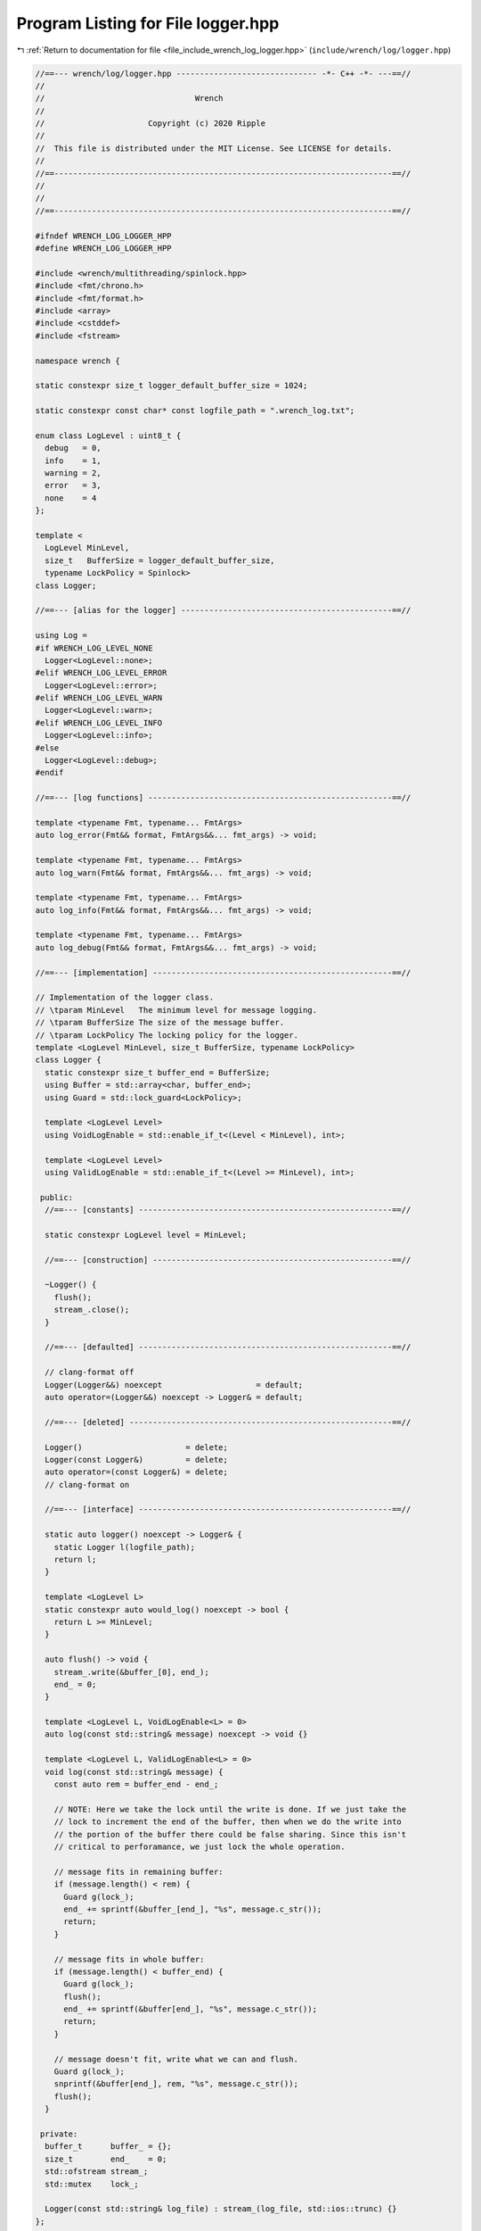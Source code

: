 
.. _program_listing_file_include_wrench_log_logger.hpp:

Program Listing for File logger.hpp
===================================

|exhale_lsh| :ref:`Return to documentation for file <file_include_wrench_log_logger.hpp>` (``include/wrench/log/logger.hpp``)

.. |exhale_lsh| unicode:: U+021B0 .. UPWARDS ARROW WITH TIP LEFTWARDS

.. code-block:: cpp

   //==--- wrench/log/logger.hpp ------------------------------ -*- C++ -*- ---==//
   //
   //                                Wrench
   //
   //                      Copyright (c) 2020 Ripple
   //
   //  This file is distributed under the MIT License. See LICENSE for details.
   //
   //==------------------------------------------------------------------------==//
   //
   //
   //==------------------------------------------------------------------------==//
   
   #ifndef WRENCH_LOG_LOGGER_HPP
   #define WRENCH_LOG_LOGGER_HPP
   
   #include <wrench/multithreading/spinlock.hpp>
   #include <fmt/chrono.h>
   #include <fmt/format.h>
   #include <array>
   #include <cstddef>
   #include <fstream>
   
   namespace wrench {
   
   static constexpr size_t logger_default_buffer_size = 1024;
   
   static constexpr const char* const logfile_path = ".wrench_log.txt";
   
   enum class LogLevel : uint8_t {
     debug   = 0, 
     info    = 1, 
     warning = 2, 
     error   = 3, 
     none    = 4  
   };
   
   template <
     LogLevel MinLevel,
     size_t   BufferSize = logger_default_buffer_size,
     typename LockPolicy = Spinlock>
   class Logger;
   
   //==--- [alias for the logger] ---------------------------------------------==//
   
   using Log =
   #if WRENCH_LOG_LEVEL_NONE
     Logger<LogLevel::none>;
   #elif WRENCH_LOG_LEVEL_ERROR
     Logger<LogLevel::error>;
   #elif WRENCH_LOG_LEVEL_WARN
     Logger<LogLevel::warn>;
   #elif WRENCH_LOG_LEVEL_INFO
     Logger<LogLevel::info>;
   #else
     Logger<LogLevel::debug>;
   #endif
   
   //==--- [log functions] ----------------------------------------------------==//
   
   template <typename Fmt, typename... FmtArgs>
   auto log_error(Fmt&& format, FmtArgs&&... fmt_args) -> void;
   
   template <typename Fmt, typename... FmtArgs>
   auto log_warn(Fmt&& format, FmtArgs&&... fmt_args) -> void;
   
   template <typename Fmt, typename... FmtArgs>
   auto log_info(Fmt&& format, FmtArgs&&... fmt_args) -> void;
   
   template <typename Fmt, typename... FmtArgs>
   auto log_debug(Fmt&& format, FmtArgs&&... fmt_args) -> void;
   
   //==--- [implementation] ---------------------------------------------------==//
   
   // Implementation of the logger class.
   // \tparam MinLevel   The minimum level for message logging.
   // \tparam BufferSize The size of the message buffer.
   // \tparam LockPolicy The locking policy for the logger.
   template <LogLevel MinLevel, size_t BufferSize, typename LockPolicy>
   class Logger {
     static constexpr size_t buffer_end = BufferSize;
     using Buffer = std::array<char, buffer_end>;
     using Guard = std::lock_guard<LockPolicy>;
   
     template <LogLevel Level>
     using VoidLogEnable = std::enable_if_t<(Level < MinLevel), int>;
   
     template <LogLevel Level>
     using ValidLogEnable = std::enable_if_t<(Level >= MinLevel), int>;
   
    public:
     //==--- [constants] ------------------------------------------------------==//
   
     static constexpr LogLevel level = MinLevel;
   
     //==--- [construction] ---------------------------------------------------==//
   
     ~Logger() {
       flush();
       stream_.close();
     }
   
     //==--- [defaulted] ------------------------------------------------------==//
   
     // clang-format off
     Logger(Logger&&) noexcept                    = default;
     auto operator=(Logger&&) noexcept -> Logger& = default;
   
     //==--- [deleted] --------------------------------------------------------==//
   
     Logger()                      = delete;
     Logger(const Logger&)         = delete;
     auto operator=(const Logger&) = delete;
     // clang-format on
   
     //==--- [interface] ------------------------------------------------------==//
   
     static auto logger() noexcept -> Logger& {
       static Logger l(logfile_path);
       return l;
     }
   
     template <LogLevel L>
     static constexpr auto would_log() noexcept -> bool {
       return L >= MinLevel;
     }
   
     auto flush() -> void {
       stream_.write(&buffer_[0], end_);
       end_ = 0;
     }
   
     template <LogLevel L, VoidLogEnable<L> = 0>
     auto log(const std::string& message) noexcept -> void {}
   
     template <LogLevel L, ValidLogEnable<L> = 0>
     void log(const std::string& message) {
       const auto rem = buffer_end - end_;
   
       // NOTE: Here we take the lock until the write is done. If we just take the
       // lock to increment the end of the buffer, then when we do the write into
       // the portion of the buffer there could be false sharing. Since this isn't
       // critical to perforamance, we just lock the whole operation.
   
       // message fits in remaining buffer:
       if (message.length() < rem) {
         Guard g(lock_);
         end_ += sprintf(&buffer_[end_], "%s", message.c_str());
         return;
       }
   
       // message fits in whole buffer:
       if (message.length() < buffer_end) {
         Guard g(lock_);
         flush();
         end_ += sprintf(&buffer[end_], "%s", message.c_str());
         return;
       }
   
       // message doesn't fit, write what we can and flush.
       Guard g(lock_);
       snprintf(&buffer[end_], rem, "%s", message.c_str());
       flush();
     }
   
    private:
     buffer_t      buffer_ = {}; 
     size_t        end_    = 0; 
     std::ofstream stream_;     
     std::mutex    lock_;       
   
     Logger(const std::string& log_file) : stream_(log_file, std::ios::trunc) {}
   };
   
   //==--- [log macros] -------------------------------------------------------==//
   
   // Implementation of log_error.
   template <typename Fmt, typename... FmtArgs>
   auto log_error(Fmt&& format, FmtArgs&&... fmt_args) -> void {
     if constexpr (Log::level <= LogLevel::error) {
       Log::logger().log<LogLevel::error>(fmt::format(
         "[Error] | {0:%H:%M:%S} | {1}\n",
         std::chrono::high_resolution_clock::now().time_since_epoch(),
         fmt::format(format, fmt_args...)));
     }
   }
   
   // Implementation of log_warn.
   template <typename Fmt, typename... FmtArgs>
   auto log_warn(Fmt&& format, FmtArgs&&... fmt_args) -> void {
     if constexpr (Log::level <= LogLevel::warning) {
       Log::logger().log<LogLevel::warning>(fmt::format(
         "[Warn]  | {0:%H:%M:%S} | {1}\n",
         std::chrono::high_resolution_clock::now().time_since_epoch(),
         fmt::format(format, fmt_args...)));
     }
   }
   
   // Implementation of log_info.
   template <typename Fmt, typename... FmtArgs>
   auto log_info(Fmt&& format, FmtArgs&&... fmt_args) -> void {
     if constexpr (Log::level <= LogLevel::info) {
       Log::logger().log<LogLevel::info>(fmt::format(
         "[Info]  | {0:%H:%M:%S} | {1}\n",
         std::chrono::high_resolution_clock::now().time_since_epoch(),
         fmt::format(format, fmt_args...)));
     }
   }
   
   // Implementation of log_debug.
   template <typename Fmt, typename... FmtArgs>
   auto log_debug(Fmt&& format, FmtArgs&&... fmt_args) -> void {
     if constexpr (Log::level <= LogLevel::debug) {
       Log::logger().log<LogLevel::debug>(fmt::format(
         "[Debug] | {0:%H:%M:%S} | {1}\n",
         std::chrono::high_resolution_clock::now().time_since_epoch(),
         fmt::format(format, fmt_args...)));
     }
   }
   
   } // namespace wrench
   
   #endif // WRENCH_LOG_LOGGER_HPP
